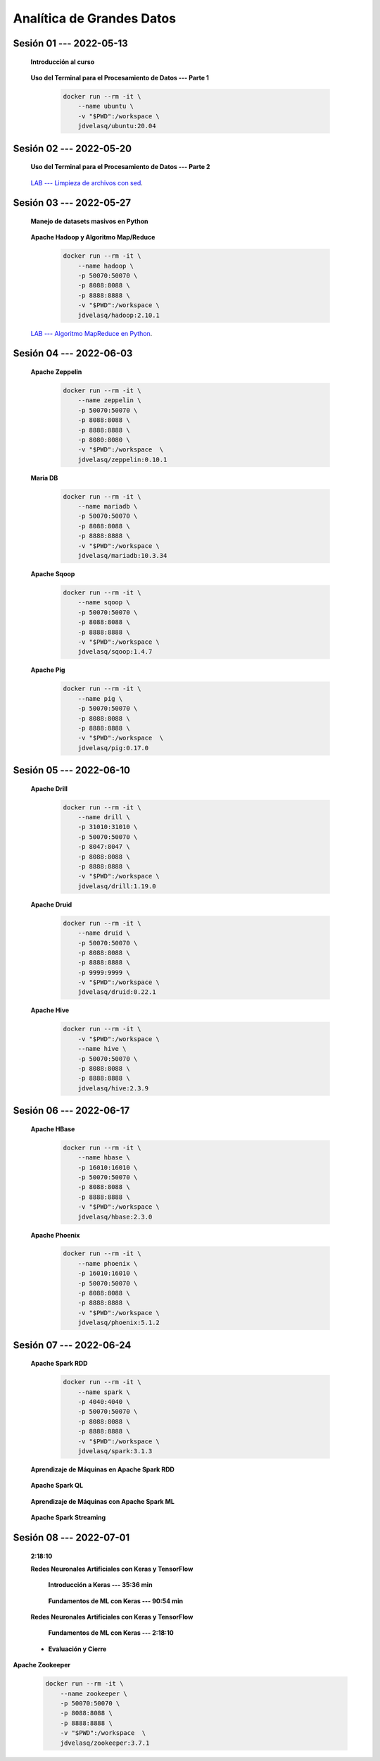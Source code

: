 Analítica de Grandes Datos
=========================================================================================


.. .....................................................................................
..
..     #####  ###
..     #   #    #
..     #   #    #
..     #   #    #
..     #####  #####

.. raw:: html

   <hr style="height:6px;border-width:0;color:gray;background-color:gray">

Sesión 01 --- 2022-05-13
^^^^^^^^^^^^^^^^^^^^^^^^^^^^^^^^^^^^^^^^^^^^^^^^^^^^^^^^^^^^^^^^^^^^^^^^^^^^^^^^^^^^^^^^^

    **Introducción al curso**

        .. toctree::
            :maxdepth: 1
            :glob:

            course-info


    **Uso del Terminal para el Procesamiento de Datos --- Parte 1**

        .. code:: bash

                docker run --rm -it \
                    --name ubuntu \
                    -v "$PWD":/workspace \
                    jdvelasq/ubuntu:20.04


        .. toctree::
            :maxdepth: 1
            :glob:

            /notebooks/bash/1-*


        .. toctree::
            :maxdepth: 1
            :glob:

            /notebooks/bash/2-*


        .. toctree::
            :maxdepth: 1
            :glob:

            /notebooks/bash/3-*


.. ......................................................................................
..
..     #####  #####
..     #   #      #
..     #   #  #####
..     #   #  #
..     #####  #####

.. raw:: html

   <hr style="height:6px;border-width:0;color:gray;background-color:gray">

Sesión 02 --- 2022-05-20
^^^^^^^^^^^^^^^^^^^^^^^^^^^^^^^^^^^^^^^^^^^^^^^^^^^^^^^^^^^^^^^^^^^^^^^^^^^^^^^^^^^^^^^^^



    **Uso del Terminal para el Procesamiento de Datos --- Parte 2**

        .. toctree::
            :maxdepth: 1
            :glob:

            /notebooks/bash/4-*

        .. toctree::
            :maxdepth: 1
            :glob:

            /notebooks/bash/5-*

        .. toctree::
            :maxdepth: 1
            :glob:

            /notebooks/csvkit/1-*

        .. toctree::
            :maxdepth: 1
            :glob:

            /notebooks/bash/6-*

        .. toctree::
            :maxdepth: 1
            :glob:

            /notebooks/bash/7-*


    `LAB --- Limpieza de archivos con sed <https://classroom.github.com/a/2pSb_67S>`_.

.. ......................................................................................
..
..     #####  #####
..     #   #      #
..     #   #   ####
..     #   #      #
..     #####  #####

.. raw:: html

   <hr style="height:6px;border-width:0;color:gray;background-color:gray">

Sesión 03 --- 2022-05-27
^^^^^^^^^^^^^^^^^^^^^^^^^^^^^^^^^^^^^^^^^^^^^^^^^^^^^^^^^^^^^^^^^^^^^^^^^^^^^^^^^^^^^^^^^

    **Manejo de datasets masivos en Python**

        .. toctree::
            :maxdepth: 1
            :glob:

            /notebooks/masive_datasets/1-*

    
    **Apache Hadoop y Algoritmo Map/Reduce**

        .. code:: bash

                docker run --rm -it \
                    --name hadoop \
                    -p 50070:50070 \
                    -p 8088:8088 \
                    -p 8888:8888 \
                    -v "$PWD":/workspace \
                    jdvelasq/hadoop:2.10.1



        .. toctree::
            :maxdepth: 1
            :glob:

            /notebooks/hadoop/1-*

        .. toctree::
            :maxdepth: 1
            :glob:

            /notebooks/mrjob/1-*


        .. toctree::
            :maxdepth: 1
            :glob:

            /notebooks/snakebite/1-*


    `LAB --- Algoritmo MapReduce en Python <https://classroom.github.com/a/C1Ti2RTw>`_.

.. ......................................................................................
..
..     #####  #   #
..     #   #  #   #
..     #   #  #####
..     #   #      #
..     #####      #

.. raw:: html

   <hr style="height:6px;border-width:0;color:gray;background-color:gray">

Sesión 04 --- 2022-06-03
^^^^^^^^^^^^^^^^^^^^^^^^^^^^^^^^^^^^^^^^^^^^^^^^^^^^^^^^^^^^^^^^^^^^^^^^^^^^^^^^^^^^^^^^^

    **Apache Zeppelin**

        .. code:: bash

                docker run --rm -it \
                    --name zeppelin \
                    -p 50070:50070 \
                    -p 8088:8088 \
                    -p 8888:8888 \
                    -p 8080:8080 \
                    -v "$PWD":/workspace  \
                    jdvelasq/zeppelin:0.10.1            

        .. toctree::
            :maxdepth: 1
            :glob:

            /notebooks/zeppelin/1-*


    **Maria DB**

        .. code:: bash

                docker run --rm -it \
                    --name mariadb \
                    -p 50070:50070 \
                    -p 8088:8088 \
                    -p 8888:8888 \
                    -v "$PWD":/workspace \
                    jdvelasq/mariadb:10.3.34

        .. toctree::
            :maxdepth: 1
            :glob:

            /notebooks/mariadb/1-*


    **Apache Sqoop**

        .. code:: bash

                docker run --rm -it \
                    --name sqoop \
                    -p 50070:50070 \
                    -p 8088:8088 \
                    -p 8888:8888 \
                    -v "$PWD":/workspace \
                    jdvelasq/sqoop:1.4.7            

        .. toctree::
            :maxdepth: 1
            :glob:

            /notebooks/sqoop/1-*


    **Apache Pig**

        .. code:: bash

                docker run --rm -it \
                    --name pig \
                    -p 50070:50070 \
                    -p 8088:8088 \
                    -p 8888:8888 \
                    -v "$PWD":/workspace  \
                    jdvelasq/pig:0.17.0


        .. toctree::
            :maxdepth: 1
            :glob:

            /notebooks/pig/1-*


        .. toctree::
            :maxdepth: 1
            :glob:


            /notebooks/pig/2-*


.. ......................................................................................
..
..     #####  #####
..     #   #  #   
..     #   #  #####
..     #   #      #
..     #####  #####

.. raw:: html

   <hr style="height:6px;border-width:0;color:gray;background-color:gray">

Sesión 05 --- 2022-06-10
^^^^^^^^^^^^^^^^^^^^^^^^^^^^^^^^^^^^^^^^^^^^^^^^^^^^^^^^^^^^^^^^^^^^^^^^^^^^^^^^^^^^^^^^^

    **Apache Drill**

        .. code:: bash

            docker run --rm -it \
                --name drill \
                -p 31010:31010 \
                -p 50070:50070 \
                -p 8047:8047 \
                -p 8088:8088 \
                -p 8888:8888 \
                -v "$PWD":/workspace \
                jdvelasq/drill:1.19.0


        .. toctree::
            :maxdepth: 1
            :glob:

            /notebooks/drill/1-*



    **Apache Druid**

        .. code:: bash

                docker run --rm -it \
                    --name druid \
                    -p 50070:50070 \
                    -p 8088:8088 \
                    -p 8888:8888 \
                    -p 9999:9999 \
                    -v "$PWD":/workspace \
                    jdvelasq/druid:0.22.1

        .. toctree::
            :maxdepth: 1
            :glob:

            /notebooks/druid/1-*



    **Apache Hive**

        .. code:: bash

                docker run --rm -it \
                    -v "$PWD":/workspace \
                    --name hive \
                    -p 50070:50070 \
                    -p 8088:8088 \
                    -p 8888:8888 \
                    jdvelasq/hive:2.3.9            


        .. toctree::
            :maxdepth: 1
            :glob:

            /notebooks/hive/1-*


        .. toctree::
            :maxdepth: 1
            :glob:

            /notebooks/hive/2-*        


.. ......................................................................................
..
..     #####  #####
..     #   #  #   
..     #   #  #####
..     #   #  #   #
..     #####  #####

.. raw:: html

   <hr style="height:6px;border-width:0;color:gray;background-color:gray">

Sesión 06 --- 2022-06-17
^^^^^^^^^^^^^^^^^^^^^^^^^^^^^^^^^^^^^^^^^^^^^^^^^^^^^^^^^^^^^^^^^^^^^^^^^^^^^^^^^^^^^^^^^


    **Apache HBase**

        .. code:: bash

                docker run --rm -it \
                    --name hbase \
                    -p 16010:16010 \
                    -p 50070:50070 \
                    -p 8088:8088 \
                    -p 8888:8888 \
                    -v "$PWD":/workspace \
                    jdvelasq/hbase:2.3.0

        .. toctree::
            :maxdepth: 1
            :glob:

            /notebooks/hbase/1-*

    **Apache Phoenix**

        .. code:: bash

                docker run --rm -it \
                    --name phoenix \
                    -p 16010:16010 \
                    -p 50070:50070 \
                    -p 8088:8088 \
                    -p 8888:8888 \
                    -v "$PWD":/workspace \
                    jdvelasq/phoenix:5.1.2

        .. toctree::
            :maxdepth: 1
            :glob:

            /notebooks/phoenix/1-*


.. ......................................................................................
..
..     #####  #####
..     #   #      #   
..     #   #      #
..     #   #      #
..     #####      #

.. raw:: html

   <hr style="height:6px;border-width:0;color:gray;background-color:gray">

Sesión 07 --- 2022-06-24
^^^^^^^^^^^^^^^^^^^^^^^^^^^^^^^^^^^^^^^^^^^^^^^^^^^^^^^^^^^^^^^^^^^^^^^^^^^^^^^^^^^^^^^^^


    **Apache Spark RDD**

        .. code:: bash

                docker run --rm -it \
                    --name spark \
                    -p 4040:4040 \
                    -p 50070:50070 \
                    -p 8088:8088 \
                    -p 8888:8888 \
                    -v "$PWD":/workspace \
                    jdvelasq/spark:3.1.3


        .. toctree::
            :maxdepth: 1
            :glob:

            /notebooks/pyspark/1-*

    **Aprendizaje de Máquinas en Apache Spark RDD**

        .. toctree::
            :maxdepth: 1
            :glob:
    
            /notebooks/pyspark/2-*


    **Apache Spark QL**

        .. toctree::
            :maxdepth: 1
            :glob:

            /notebooks/pyspark/3-*



    **Aprendizaje de Máquinas con Apache Spark ML**

        .. toctree::
            :maxdepth: 1
            :glob:

            /notebooks/pyspark/4-*


        .. toctree::
            :maxdepth: 1
            :glob:

            /notebooks/pyspark/5-*


        .. toctree::
            :maxdepth: 1
            :glob:

            /notebooks/pyspark/6-*


    **Apache Spark Streaming**

        .. toctree::
            :maxdepth: 1
            :glob:

            /notebooks/pyspark/7-*





    














.. ......................................................................................
..
..     #####  #####
..     #   #  #   #
..     #   #  #####
..     #   #  #   #
..     #####  #####

.. raw:: html

   <hr style="height:6px;border-width:0;color:gray;background-color:gray">

Sesión 08 --- 2022-07-01
^^^^^^^^^^^^^^^^^^^^^^^^^^^^^^^^^^^^^^^^^^^^^^^^^^^^^^^^^^^^^^^^^^^^^^^^^^^^^^^^^^^^^^^^^


            







    **2:18:10**


    **Redes Neuronales Artificiales con Keras y TensorFlow**

        **Introducción a Keras --- 35:36 min**

            .. toctree::
                :maxdepth: 1
                :glob:

                /notebooks/tensorflow_01_quickstart/1-*


        **Fundamentos de ML con Keras --- 90:54 min**

            .. toctree::
                :maxdepth: 1
                :glob:

                /notebooks/tensorflow_02_ml_basics_with_keras/1-*




    **Redes Neuronales Artificiales con Keras y TensorFlow**

        **Fundamentos de ML con Keras --- 2:18:10**

            .. toctree::
                :maxdepth: 1
                :glob:

                /notebooks/tensorflow_02_ml_basics_with_keras/2-*




    * **Evaluación y Cierre**



**Apache Zookeeper**

        .. code:: bash

            docker run --rm -it \
                --name zookeeper \
                -p 50070:50070 \
                -p 8088:8088 \
                -p 8888:8888 \
                -v "$PWD":/workspace  \
                jdvelasq/zookeeper:3.7.1


        .. toctree::
            :maxdepth: 1
            :glob:

            /notebooks/zookeeper/1-*